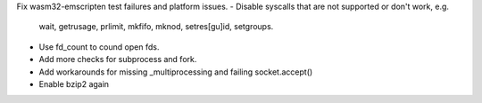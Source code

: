 Fix wasm32-emscripten test failures and platform issues.
- Disable syscalls that are not supported or don't work, e.g.
  wait, getrusage, prlimit, mkfifo, mknod, setres[gu]id, setgroups.
- Use fd_count to cound open fds.
- Add more checks for subprocess and fork.
- Add workarounds for missing _multiprocessing and failing socket.accept()
- Enable bzip2 again
